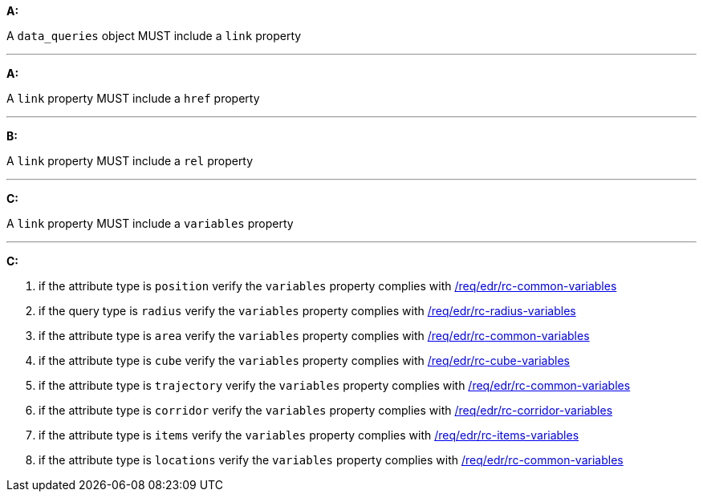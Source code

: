 [[req_edr_rc-common-query-type]]

[requirement,type="general",id="/req/edr/rc-common-query-type", label="/req/edr/rc-common-query-type"]
====

*A:*

A `data_queries` object MUST include a `link` property

---
*A:*

A `link` property MUST include a `href` property

---
*B:*

A `link` property MUST include a `rel` property

---
*C:*

A `link` property MUST include a `variables` property 

---
*C:*

. if the attribute type is `position` verify the `variables` property complies with <<ats_edr_rc-common-variables,/req/edr/rc-common-variables>>
. if the query type is `radius` verify the `variables` property complies with  <<ats_edr_rc-radius-variables,/req/edr/rc-radius-variables>>
. if the attribute type is `area` verify the `variables` property complies with <<ats_edr_rc-common-variables,/req/edr/rc-common-variables>>
. if the attribute type is `cube` verify the `variables` property complies with <<ats_edr_rc-cube-variables,/req/edr/rc-cube-variables>>
. if the attribute type is `trajectory` verify the `variables` property complies with <<ats_edr_rc-common-variables,/req/edr/rc-common-variables>>
. if the attribute type is `corridor` verify the `variables` property complies with <<ats_edr_rc-corridor-variables,/req/edr/rc-corridor-variables>>
. if the attribute type is `items` verify the `variables` property complies with  <<ats_edr_rc-items-variables,/req/edr/rc-items-variables>>
. if the attribute type is `locations` verify the `variables` property complies with <<ats_edr_rc-common-variables,/req/edr/rc-common-variables>>

====
